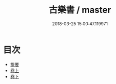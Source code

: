 #+TITLE: 古樂書 / master
#+DATE: 2018-03-25 15:00:47.119971
* 目次
 - [[file:KR1i0014_000.txt::000-1b][提要]]
 - [[file:KR1i0014_001.txt::001-1a][卷上]]
 - [[file:KR1i0014_002.txt::002-1a][卷下]]
